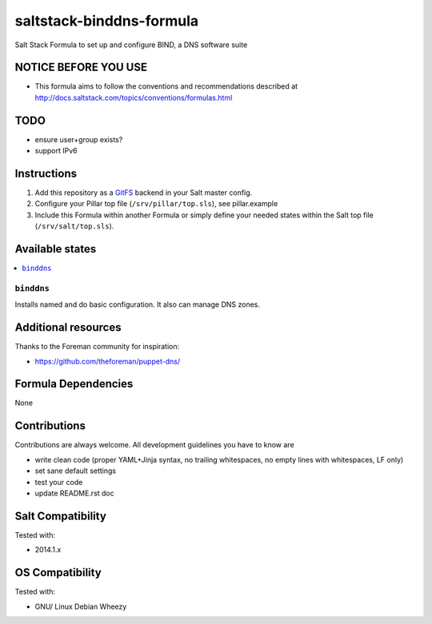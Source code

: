 =========================
saltstack-binddns-formula
=========================

.. image:: https://api.flattr.com/button/flattr-badge-large.png
    :target: https://flattr.com/submit/auto?user_id=bechtoldt&url=https%3A%2F%2Fgithub.com%2Fbechtoldt%2Fsaltstack-binddns-formula

Salt Stack Formula to set up and configure BIND, a DNS software suite

NOTICE BEFORE YOU USE
=====================

* This formula aims to follow the conventions and recommendations described at http://docs.saltstack.com/topics/conventions/formulas.html

TODO
====

* ensure user+group exists?
* support IPv6

Instructions
============

1. Add this repository as a `GitFS <http://docs.saltstack.com/topics/tutorials/gitfs.html>`_ backend in your Salt master config.

2. Configure your Pillar top file (``/srv/pillar/top.sls``), see pillar.example

3. Include this Formula within another Formula or simply define your needed states within the Salt top file (``/srv/salt/top.sls``).

Available states
================

.. contents::
    :local:

``binddns``
-----------
Installs named and do basic configuration. It also can manage DNS zones.

Additional resources
====================

Thanks to the Foreman community for inspiration:

* https://github.com/theforeman/puppet-dns/

Formula Dependencies
====================

None

Contributions
=============

Contributions are always welcome. All development guidelines you have to know are

* write clean code (proper YAML+Jinja syntax, no trailing whitespaces, no empty lines with whitespaces, LF only)
* set sane default settings
* test your code
* update README.rst doc

Salt Compatibility
==================

Tested with:

* 2014.1.x

OS Compatibility
================

Tested with:

* GNU/ Linux Debian Wheezy

